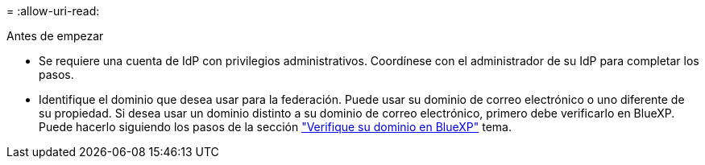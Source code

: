 = 
:allow-uri-read: 


.Antes de empezar
* Se requiere una cuenta de IdP con privilegios administrativos. Coordínese con el administrador de su IdP para completar los pasos.
* Identifique el dominio que desea usar para la federación. Puede usar su dominio de correo electrónico o uno diferente de su propiedad. Si desea usar un dominio distinto a su dominio de correo electrónico, primero debe verificarlo en BlueXP. Puede hacerlo siguiendo los pasos de la sección link:task-federation-verify-domain.html["Verifique su dominio en BlueXP"] tema.

